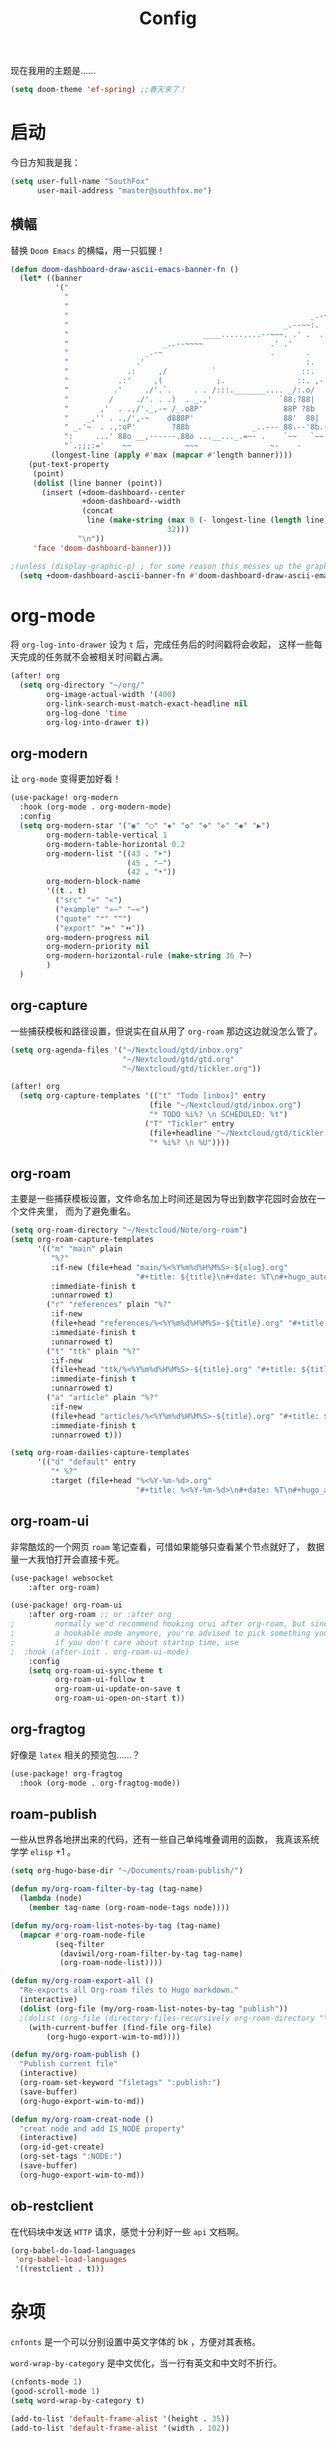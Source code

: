 #+title: Config
#+PROPERTY: header-args :tangle config.el

现在我用的主题是……

#+begin_src emacs-lisp
(setq doom-theme 'ef-spring) ;;春天来了！
#+end_src

* 启动
今日方知我是我：

#+begin_src emacs-lisp
(setq user-full-name "SouthFox"
      user-mail-address "master@southfox.me")
#+end_src

** 横幅
替换 =Doom Emacs= 的横幅，用一只狐狸！

#+begin_src emacs-lisp
(defun doom-dashboard-draw-ascii-emacs-banner-fn ()
  (let* ((banner
          '("                                                                   ,           "
            "                                                             _.-=;~ /_         "
            "                                                          _-~   '     ;.       "
            "                                                      _.-~     '   .-~-~`-._   "
            "                                                _.--~~:.             --.____88 "
            "                              ____.........--~~~. .' .  .        _..-------~~  "
            "                     _..--~~~~               .' .'             ,'              "
            "                 _.-~                        .       .     ` ,'                "
            "               .'                                    :.    ./                  "
            "             .:     ,/          `                   ::.   ,'                   "
            "           .:'     ,(            ;.                ::. ,-'                     "
            "          .'     ./'.`.     . . /:::._______.... _/:.o/                        "
            "         /     ./'. . .)  . _.,'               `88;?88|                        "
            "       ,'  . .,/'._,-~ /_.o8P'                  88P ?8b                        "
            "    _,'' . .,/',-~    d888P'                    88'  88|                       "
            " _.'~  . .,:oP'        ?88b              _..--- 88.--'8b.--..__                "
            ":     ...' 88o __,------.88o ...__..._.=~- .    `~~   `~~      ~-._ Fox! _.    "
            "`.;;;:='    ~~            ~~~                ~-    -       -   -               "))
         (longest-line (apply #'max (mapcar #'length banner))))
    (put-text-property
     (point)
     (dolist (line banner (point))
       (insert (+doom-dashboard--center
                +doom-dashboard--width
                (concat
                 line (make-string (max 0 (- longest-line (length line)))
                                   32)))
               "\n"))
     'face 'doom-dashboard-banner)))

;(unless (display-graphic-p) ; for some reason this messes up the graphical splash screen atm
  (setq +doom-dashboard-ascii-banner-fn #'doom-dashboard-draw-ascii-emacs-banner-fn) ;)
#+end_src

* org-mode
将 =org-log-into-drawer= 设为 =t= 后，完成任务后的时间戳将会收起，
这样一些每天完成的任务就不会被相关时间戳占满。

#+begin_src emacs-lisp
(after! org
  (setq org-directory "~/org/"
        org-image-actual-width '(400)
        org-link-search-must-match-exact-headline nil
        org-log-done 'time
        org-log-into-drawer t))

#+end_src

** org-modern
让 =org-mode= 变得更加好看！

#+begin_src emacs-lisp
(use-package! org-modern
  :hook (org-mode . org-modern-mode)
  :config
  (setq org-modern-star '("◉" "○" "✸" "✿" "✤" "✜" "◆" "▶")
        org-modern-table-vertical 1
        org-modern-table-horizontal 0.2
        org-modern-list '((43 . "➤")
                          (45 . "–")
                          (42 . "•"))
        org-modern-block-name
        '((t . t)
          ("src" "»" "«")
          ("example" "»–" "–«")
          ("quote" "❝" "❞")
          ("export" "⏩" "⏪"))
        org-modern-progress nil
        org-modern-priority nil
        org-modern-horizontal-rule (make-string 36 ?─)
        )
  )
#+end_src

** org-capture
一些捕获模板和路径设置，但说实在自从用了 =org-roam= 那边这边就没怎么管了。

#+begin_src emacs-lisp
(setq org-agenda-files '("~/Nextcloud/gtd/inbox.org"
                         "~/Nextcloud/gtd/gtd.org"
                         "~/Nextcloud/gtd/tickler.org"))

(after! org
  (setq org-capture-templates '(("t" "Todo [inbox]" entry
                               (file "~/Nextcloud/gtd/inbox.org")
                               "* TODO %i%? \n SCHEDULED: %t")
                              ("T" "Tickler" entry
                               (file+headline "~/Nextcloud/gtd/tickler.org" "Tickler")
                               "* %i%? \n %U"))))
#+end_src

** org-roam
主要是一些捕获模板设置，文件命名加上时间还是因为导出到数字花园时会放在一个文件夹里，
而为了避免重名。

#+begin_src emacs-lisp
(setq org-roam-directory "~/Nextcloud/Note/org-roam")
(setq org-roam-capture-templates
      '(("m" "main" plain
         "%?"
         :if-new (file+head "main/%<%Y%m%d%H%M%S>-${slug}.org"
                            "#+title: ${title}\n#+date: %T\n#+hugo_auto_set_lastmod: t\n")
         :immediate-finish t
         :unnarrowed t)
        ("r" "references" plain "%?"
         :if-new
         (file+head "references/%<%Y%m%d%H%M%S>-${title}.org" "#+title: ${title}\n#+date: %T\n#+hugo_auto_set_lastmod: t\n")
         :immediate-finish t
         :unnarrowed t)
        ("t" "ttk" plain "%?"
         :if-new
         (file+head "ttk/%<%Y%m%d%H%M%S>-${title}.org" "#+title: ${title}\n#+date: %T\n#+hugo_auto_set_lastmod: t\n")
         :immediate-finish t
         :unnarrowed t)
        ("a" "article" plain "%?"
         :if-new
         (file+head "articles/%<%Y%m%d%H%M%S>-${title}.org" "#+title: ${title}\n#+date: %T\n#+filetags: :article: :publish:\n#+hugo_auto_set_lastmod: t\n")
         :immediate-finish t
         :unnarrowed t)))

(setq org-roam-dailies-capture-templates
      '(("d" "default" entry
         "* %?"
         :target (file+head "%<%Y-%m-%d>.org"
                            "#+title: %<%Y-%m-%d>\n#+date: %T\n#+hugo_auto_set_lastmod: t\n"))))
#+end_src

** org-roam-ui
非常酷炫的一个网页 =roam= 笔记查看，可惜如果能够只查看某个节点就好了，
数据量一大我怕打开会直接卡死。

#+begin_src emacs-lisp
(use-package! websocket
    :after org-roam)

(use-package! org-roam-ui
    :after org-roam ;; or :after org
;         normally we'd recommend hooking orui after org-roam, but since org-roam does not have
;         a hookable mode anymore, you're advised to pick something yourself
;         if you don't care about startup time, use
;  :hook (after-init . org-roam-ui-mode)
    :config
    (setq org-roam-ui-sync-theme t
          org-roam-ui-follow t
          org-roam-ui-update-on-save t
          org-roam-ui-open-on-start t))
#+end_src

** org-fragtog
好像是 =latex= 相关的预览包……？

#+begin_src emacs-lisp
(use-package! org-fragtog
  :hook (org-mode . org-fragtog-mode))
#+end_src

** roam-publish
一些从世界各地拼出来的代码，还有一些自己单纯堆叠调用的函数，
我真该系统学学 =elisp= +1 。

#+begin_src emacs-lisp
(setq org-hugo-base-dir "~/Documents/roam-publish/")

(defun my/org-roam-filter-by-tag (tag-name)
  (lambda (node)
    (member tag-name (org-roam-node-tags node))))

(defun my/org-roam-list-notes-by-tag (tag-name)
  (mapcar #'org-roam-node-file
          (seq-filter
           (daviwil/org-roam-filter-by-tag tag-name)
           (org-roam-node-list))))

(defun my/org-roam-export-all ()
  "Re-exports all Org-roam files to Hugo markdown."
  (interactive)
  (dolist (org-file (my/org-roam-list-notes-by-tag "publish"))
  ;(dolist (org-file (directory-files-recursively org-roam-directory "\.org$"))
    (with-current-buffer (find-file org-file)
        (org-hugo-export-wim-to-md))))

(defun my/org-roam-publish ()
  "Publish current file"
  (interactive)
  (org-roam-set-keyword "filetags" ":publish:")
  (save-buffer)
  (org-hugo-export-wim-to-md))

(defun my/org-roam-creat-node ()
  "creat node and add IS_NODE property"
  (interactive)
  (org-id-get-create)
  (org-set-tags ":NODE:")
  (save-buffer)
  (org-hugo-export-wim-to-md))
#+end_src

** ob-restclient
在代码块中发送 =HTTP= 请求，感觉十分利好一些 =api= 文档啊。

#+begin_src emacs-lisp
(org-babel-do-load-languages
 'org-babel-load-languages
 '((restclient . t)))
#+end_src

* 杂项
=cnfonts= 是一个可以分别设置中英文字体的 bk ，方便对其表格。

=word-wrap-by-category= 是中文优化，当一行有英文和中文时不折行。

#+begin_src emacs-lisp
(cnfonts-mode 1)
(good-scroll-mode 1)
(setq word-wrap-by-category t)

(add-to-list 'default-frame-alist '(height . 35))
(add-to-list 'default-frame-alist '(width . 102))
#+end_src

** Shell
将使用的终端切换到 =zsh= 。

#+begin_src emacs-lisp
(setq shell-file-name "/bin/zsh"
      vterm-max-scrollback 5000)
#+end_src

** TODO 派对鹦鹉
快捷键和词典，但说实在没用过这功能，毕竟这个包的重点当然是在动图上。

#+begin_src emacs-lisp
(parrot-mode 1)
(define-key evil-normal-state-map (kbd "[r") 'parrot-rotate-prev-word-at-point)
(define-key evil-normal-state-map (kbd "]r") 'parrot-rotate-next-word-at-point)

(setq parrot-rotate-dict
      '(
        (:rot ("yes" "no") :caps t :upcase t)
        (:rot ("&" "|"))
        (:rot ("begin" "end") :caps t :upcase t)
        (:rot ("enable" "disable") :caps t :upcase t)
        (:rot ("enter" "exit") :caps t :upcase t)
        (:rot ("forward" "backward") :caps t :upcase t)
        (:rot ("front" "rear" "back") :caps t :upcase t)
        (:rot ("get" "set") :caps t :upcase t)
        (:rot ("high" "low") :caps t :upcase t)
        (:rot ("in" "out") :caps t :upcase t)
        (:rot ("left" "right") :caps t :upcase t)
        (:rot ("min" "max") :caps t :upcase t)
        (:rot ("on" "off") :caps t :upcase t)
        (:rot ("start" "stop") :caps t :upcase t)
        (:rot ("true" "false") :caps t :upcase t)
        (:rot ("&&" "||"))
        (:rot ("==" "!="))
        (:rot ("if" "else" "elif"))
        (:rot ("ifdef" "ifndef"))
        ))

#+end_src

定义一个可以钩住多个 =hook= 的函数，我感觉我不学 =elisp= 的话真不行了啊……

#+begin_src emacs-lisp
(defun my-add-to-multiple-hooks (function hooks)
  (mapc (lambda (hook)
          (add-hook hook function))
        hooks))
#+end_src

之后将在完成一个番茄钟播放点赞动画，保存一个文件时播放 =emacs= 动画等等，
感觉真该学学 =elisp= 了啊，必须得重构这段了。

#+begin_src emacs-lisp
(add-hook 'emacs-startup-hook
          (lambda ()
          (setq parrot-num-rotations 10)
          (parrot-set-parrot-type 'emacs)))

(defun my-parrot-thumbsup-play ()
  (parrot-set-parrot-type 'thumbsup)
  (parrot-start-animation))

(defun my-parrot-emacs-play ()
  (parrot-set-parrot-type 'emacs)
  (parrot-start-animation))

(defun my-parrot-rotating-play ()
  (parrot-set-parrot-type 'rotating)
  (parrot-start-animation))

(my-add-to-multiple-hooks
 'my-parrot-thumbsup-play
 '(org-after-todo-state-change-hook
   org-clock-in-hook
   org-timer-done-hook
   git-commit-post-finish-hook))

(my-add-to-multiple-hooks
 'my-parrot-emacs-play
 '(after-save-hook
   find-file-hook))

(my-add-to-multiple-hooks
 'my-parrot-rotating-play
 '(elfeed-search-mode-hook
   mu4e-main-mode-hook))
#+end_src

** 其它文件
存放一些 =token= 的秘密文件，应该注意不能随 =git= 上传或者同步。

#+begin_src emacs-lisp
(load! "secrets")
(setq-default custom-file (expand-file-name "secrets.el" doom-user-dir))
(when (file-exists-p custom-file)
  (load custom-file))
#+end_src

* 文献管理
** Citar
#+begin_src emacs-lisp
(setq bibtex-completion-pdf-field "File")
(setq bibtex-completion-bibliography '("~/Nextcloud/Ebook/catalog.bib"))
(setq citar-bibliography '("~/Nextcloud/Ebook/catalog.bib"))
#+end_src

** Calibre
#+begin_src emacs-lisp
(setq calibredb-root-dir "~/Nextcloud/Ebook")
(setq calibredb-db-dir (expand-file-name "metadata.db" calibredb-root-dir))
(setq calibredb-ref-default-bibliography (concat (file-name-as-directory calibredb-root-dir) "catalog.bib"))
(setq calibredb-format-all-the-icons t)
#+end_src

#+begin_src emacs-lisp
(map! :map calibredb-show-mode-map
      :n "?" #'calibredb-entry-dispatch
      :n "o" #'calibredb-find-file
      :n "O" #'calibredb-find-file-other-frame
      :n "V" #'calibredb-open-file-with-default-tool
      :n "s" #'calibredb-set-metadata-dispatch
      :n "e" #'calibredb-export-dispatch
      :n "q" #'calibredb-entry-quit
      :n "." #'calibredb-open-dired
      :n [tab] #'calibredb-toggle-view-at-point
      :n "M-t" #'calibredb-set-metadata--tags
      :n "M-a" #'calibredb-set-metadata--author_sort
      :n "M-A" #'calibredb-set-metadata--authors
      :n "M-T" #'calibredb-set-metadata--title
      :n "M-c" #'calibredb-set-metadata--comments)
(map! :map calibredb-search-mode-map
      :n [mouse-3] #'calibredb-search-mouse
      :n "RET" #'calibredb-find-file
      :n "?" #'calibredb-dispatch
      :n "a" #'calibredb-add
      :n "A" #'calibredb-add-dir
      :n "c" #'calibredb-clone
      :n "d" #'calibredb-remove
      :n "D" #'calibredb-remove-marked-items
      :n "j" #'calibredb-next-entry
      :n "k" #'calibredb-previous-entry
      :n "l" #'calibredb-virtual-library-list
      :n "L" #'calibredb-library-list
      :n "n" #'calibredb-virtual-library-next
      :n "N" #'calibredb-library-next
      :n "p" #'calibredb-virtual-library-previous
      :n "P" #'calibredb-library-previous
      :n "s" #'calibredb-set-metadata-dispatch
      :n "S" #'calibredb-switch-library
      :n "o" #'calibredb-find-file
      :n "O" #'calibredb-find-file-other-frame
      :n "v" #'calibredb-view
      :n "V" #'calibredb-open-file-with-default-tool
      :n "." #'calibredb-open-dired
      :n "b" #'calibredb-catalog-bib-dispatch
      :n "e" #'calibredb-export-dispatch
      :n "r" #'calibredb-search-refresh-and-clear-filter
      :n "R" #'calibredb-search-clear-filter
      :n "q" #'calibredb-search-quit
      :n "m" #'calibredb-mark-and-forward
      :n "f" #'calibredb-toggle-favorite-at-point
      :n "x" #'calibredb-toggle-archive-at-point
      :n "h" #'calibredb-toggle-highlight-at-point
      :n "u" #'calibredb-unmark-and-forward
      :n "i" #'calibredb-edit-annotation
      :n "DEL" #'calibredb-unmark-and-backward
      :n [backtab] #'calibredb-toggle-view
      :n [tab] #'calibredb-toggle-view-at-point
      :n "M-n" #'calibredb-show-next-entry
      :n "M-p" #'calibredb-show-previous-entry
      :n "/" #'calibredb-search-live-filter
      :n "M-t" #'calibredb-set-metadata--tags
      :n "M-a" #'calibredb-set-metadata--author_sort
      :n "M-A" #'calibredb-set-metadata--authors
      :n "M-T" #'calibredb-set-metadata--title
      :n "M-c" #'calibredb-set-metadata--comments)

#+end_src

* 工具
** SDCV
翻译包，词典要自己下，同时不要忘了安装 =stardict= 和 =sdcv= 这两个软件。

#+begin_src emacs-lisp
(setq sdcv-say-word-p t)
(setq   sdcv-dictionary-data-dir (expand-file-name "~/.stardict/dic/"))

(map! :leader :desc "sdvc" "z" #'sdcv-search-pointer+)
#+end_src

** Clippy
一些远古的回忆……

#+begin_src emacs-lisp
(map! :leader
      (:prefix ("c h" . "Help info from Clippy")
       :desc "Clippy describes function under point" "f" #'clippy-describe-function
       :desc "Clippy describes variable under point" "v" #'clippy-describe-variable))
#+end_src

** Mastodon
使用 [[https://codeberg.org/martianh/mastodon.el][mastodon.el]] 在无所事事时快速打开 =Mastodon= 进行一个鱼的摸！

#+begin_src emacs-lisp :tangle no
(setq mastodon-instance-url "https://social.instance.org"
      mastodon-active-user "example_user")
#+end_src

然后设置按键绑定，现在的设置还有一些问题，主要是要在不干扰 =evil= 快捷键的
情况下塞入新的按键还是挺难的。

#+begin_src emacs-lisp
(map! :leader
      :prefix ("o")
      :desc "Mastodon"          "M" #'mastodon)

(map! :after mastodon
      :map mastodon-mode-map
      :n "[ [" #'mastodon-tl--goto-prev-toot
      :n "] ]" #'mastodon-tl--goto-next-toot
      :n "g k" #'mastodon-tl--previous-tab-item
      :n "g j" #'mastodon-tl--next-tab-item

      :n "q" #'kill-current-buffer
      :n "Q" #'kill-buffer-and-window

      ;;; timelines
      :n "#" #'mastodon-tl--get-tag-timeline
      :n "A" #'mastodon-profile--get-toot-author
      :n "F" #'mastodon-tl--get-federated-timeline
      :n "H" #'mastodon-tl--get-home-timeline
      :n "L" #'mastodon-tl--get-local-timeline
      :n "N" #'mastodon-notifications-get
      :n "O" #'mastodon-profile--my-profile
      :n "P" #'mastodon-profile--show-user
      :n "T" #'mastodon-tl--thread

      ;;; toot actions
      :n "K" #'mastodon-toot--bookmark-toot-toggle
      :n "R" #'mastodon-toot--toggle-boost
      :n "c" #'mastodon-tl--toggle-spoiler-text-in-toot
      :n "C" #'mastodon-toot--copy-toot-url
      :n "o" #'mastodon-url-lookup
      :n "d" #'mastodon-toot--delete-toot
      :n "D" #'mastodon-toot--delete-draft-toot
      :n "f" #'mastodon-toot--toggle-favourite
      :n "r" #'mastodon-toot--reply
      :n "u" #'mastodon-tl--update
      :n "v" #'mastodon-tl--poll-vote

      ;;; toot!
      :n "t" #'mastodon-toot

      ;;; mastodon additions
      :n "S"    #'mastodon-search--search-query
      :n "V F"  #'mastodon-profile--view-favourites
      :n "V B"  #'mastodon-profile--view-bookmarks
      :n "V L" #'mastodon-tl--view-list-timeline
      )
#+end_src

** Beacon
在快速滚动时也不跟丢光标。

#+begin_src emacs-lisp
(beacon-mode 1)
#+end_src

** Matrix
=ement= 是一个 =Matrix= 协议下的客户端，虽然一些功能很残缺，
但在 =emacs= 里能聊上就够了。

#+begin_src emacs-lisp
(setq ement-save-sessions t
      ement-room-message-format-spec "%B%r%R%t")
(map! :map ement-room-mode-map
      :n "c e" #'ement-room-edit-message
      :n "c m" #'ement-room-send-message
      :n "c r" #'ement-room-send-reaction
      :n "c i" #'ement-room-send-image
      :n "c f" #'ement-room-send-file
      :n "q"   #'kill-current-buffer
      )
#+end_src

将 =ement-save-sessions= 设为 =t= 则将帐号信息保存到磁盘里，要不然帐号
会显示几百个设备了。

=ement-room-message-format-spec= 是聊天界面的布局，挑了一个预设里最顺眼的。
** Debuger
说来惭愧，其实没怎么用过，
或者说还需要调优才能追上 =VS code= 的使用体验。

#+begin_src emacs-lisp
(after! dap-mode
  (setq dap-python-debugger 'debugpy))

(map! :map dap-mode-map
      :leader
      :prefix ("d" . "dap")
      ;;; basics
      :desc "dap next"          "n" #'dap-next
      :desc "dap step in"       "i" #'dap-step-in
      :desc "dap step out"      "o" #'dap-step-out
      :desc "dap continue"      "c" #'dap-continue
      :desc "dap hydra"         "h" #'dap-hydra
      :desc "dap debug restart" "r" #'dap-debug-restart
      :desc "dap debug"         "s" #'dap-debug

      ;;; debug
      :prefix ("dd" . "Debug")
      :desc "dap debug recent"  "r" #'dap-debug-recent
      :desc "dap debug last"    "l" #'dap-debug-last

      ;;; eval
      :prefix ("de" . "Eval")
      :desc "eval"                "e" #'dap-eval
      :desc "eval region"         "r" #'dap-eval-region
      :desc "eval thing at point" "s" #'dap-eval-thing-at-point
      :desc "add expression"      "a" #'dap-ui-expressions-add
      :desc "remove expression"   "d" #'dap-ui-expressions-remove

      :prefix ("db" . "Breakpoint")
      :desc "dap breakpoint toggle"      "b" #'dap-breakpoint-toggle
      :desc "dap breakpoint condition"   "c" #'dap-breakpoint-condition
      :desc "dap breakpoint hit count"   "h" #'dap-breakpoint-hit-condition
      :desc "dap breakpoint log message" "l" #'dap-breakpoint-log-message)

#+end_src

** TODO Rime
一个文本编辑器也可以内置输入法呢……

#+begin_src emacs-lisp
(use-package! rime
  :custom
  (default-input-method "rime")
  :config
  (define-key rime-mode-map (kbd "C-i") 'rime-force-enable)
  (setq rime-show-candidate 'popup)
  (setq rime-disable-predicates
        '(rime-predicate-evil-mode-p
          rime-predicate-after-alphabet-char-p
          rime-predicate-space-after-cc-p
          rime-predicate-current-uppercase-letter-p
          rime-predicate-punctuation-line-begin-p)))
#+end_src

- [ ] 优化中英文切换断言
- [ ] 如何在一些输入中自动切换到中文？例如 =org-roam=
- [ ] 改键，现在的 =C \= 确实有点折磨
** 力扣
一些语言需要保存文件才有 =lsp= 支持……我真得需要 =lsp=

#+begin_src emacs-lisp
(setq leetcode-save-solutions t)
(setq leetcode-directory "~/Documents/leetcode")
#+end_src

** Company
补全……离不开的东西。

#+begin_src emacs-lisp
(after! company
  (setq company-idle-delay 0.5
        company-minimum-prefix-length 2)
  (setq company-show-numbers t)
  (add-hook 'evil-normal-state-entry-hook #'company-abort)) ;; make aborting less annoying.
#+end_src

* 信息
更多信息请参考下面这篇文章：
[[https://liujiacai.net/blog/2021/03/05/emacs-love-mail-feed/][使用 Emacs 阅读邮件与 RSS - Keep Coding]]
** 邮件
#+begin_src emacs-lisp
(set-email-account! "southfox.me"
  '((mu4e-sent-folder       . "/southfox.me/Sent Mail")
    (mu4e-drafts-folder     . "/southfox.me/Drafts")
    (mu4e-trash-folder      . "/southfox.me/Trash")
    (mu4e-refile-folder     . "/southfox.me/All Mail")
    (smtpmail-smtp-user     . "master@southfox.me")
    (mu4e-compose-signature . "---\nFor mu4e"))
  t)
#+end_src

** Rss
设置打开 =elfeed= 时同时刷新源，
所需源用专门的 =rss.org= 进行管理，
对于一些访问不佳的源还得设置 =curl= 参数进行代理。

#+begin_src emacs-lisp
(add-hook! 'elfeed-search-mode-hook 'elfeed-update)

(after! elfeed
  (setq elfeed-search-filter "@6-month-ago +unread")
  (setq rmh-elfeed-org-files '("~/Nextcloud/rss/rss.org"))
  (setq elfeed-curl-extra-arguments '("-H Mozilla/5.0 (Windows NT 10.0) AppleWebKit/537.36 (KHTML, like Gecko) Chrome/99.0.7113.93 Safari/537.36"
                                      "--proxy" "socks5://127.0.0.1:10808"
                                      "--retry" "2"
                                      "--insecure")))
#+end_src

